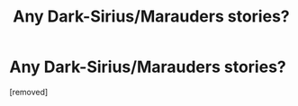 #+TITLE: Any Dark-Sirius/Marauders stories?

* Any Dark-Sirius/Marauders stories?
:PROPERTIES:
:Score: 1
:DateUnix: 1617225584.0
:DateShort: 2021-Apr-01
:FlairText: Request
:END:
[removed]

